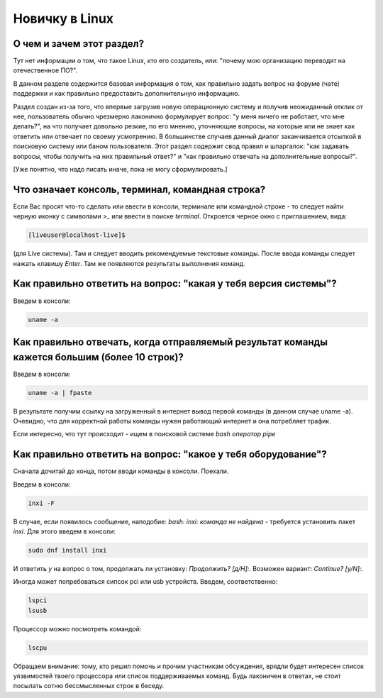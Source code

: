 ..
    SPDX-FileCopyrightText: 2018-2021 EasyCoding Team and contributors

    SPDX-License-Identifier: CC-BY-SA-4.0

.. _beginners:

***************
Новичку в Linux
***************

.. index:: beginners, linux, about
.. _beginners-about:

О чем и зачем этот раздел?
=============================

Тут нет информации о том, что такое Linux, кто его создатель, или: "почему мою организацию переводят на отечественное ПО?".

В данном разделе содержится базовая информация о том, как правильно задать вопрос на форуме (чате) поддержки и как правильно предоставить дополнительную информацию.

Раздел создан из-за того, что впервые загрузив новую операционную систему и получив неожиданный отклик от нее, пользователь обычно чрезмерно лаконично формулирует вопрос: "у меня ничего не работает, что мне делать?", на что получает довольно резкие, по его мнению, уточняющие вопросы, на которые или не знает как ответить или отвечает по своему усмотрению. В большинстве случаев данный диалог заканчивается отсылкой в поисковую систему или баном пользователя. Этот раздел содержит свод правил и шпаргалок: "как задавать вопросы, чтобы получить на них правильный ответ?" и "как правильно отвечать на дополнительные вопросы?".

[Уже понятно, что надо писать иначе, пока не могу сформулировать.]

.. index:: beginners, console, terminal, command, line
.. _beginners-console:

Что означает консоль, терминал, командная строка?
====================================================

Если Вас просят что-то сделать или ввести в консоли, терминале или командной строке - то следует найти черную иконку с символами `>_` или ввести в поиске `terminal`. Откроется черное окно с приглашением, вида:

.. code-block:: text

    [liveuser@localhost-live]$ 

(для Live системы). Там и следует вводить рекомендуемые текстовые команды. После ввода команды следует нажать клавишу `Enter`. Там же появляются результаты выполнения команд.

.. index:: beginners, system, version
.. _beginners-version:

Как правильно ответить на вопрос: "какая у тебя версия системы"?
===================================================================

Введем в консоли:

.. code-block:: text

    uname -a

.. index:: beginners, big, long, text, fpaste
.. _beginners-long-text:

Как правильно отвечать, когда отправляемый результат команды кажется большим (более 10 строк)?
================================================================================================

Введем в консоли:

.. code-block:: text

    uname -a | fpaste

В результате получим ссылку на загруженный в интернет вывод первой команды (в данном случае uname -a). Очевидно, что для корректной работы команды нужен работающий интернет и она потребляет трафик.

Если интересно, что тут происходит - ищем в поисковой системе `bash оператор pipe`

.. index:: beginners, what, hardvare
.. _beginners-hardware:

Как правильно ответить на вопрос: "какое у тебя оборудование"?
===================================================================

Сначала дочитай до конца, потом вводи команды в консоли. Поехали.

Введем в консоли:

.. code-block:: text

    inxi -F

В случае, если появилось сообщение, наподобие: `bash: inxi: команда не найдена` - требуется установить пакет `inxi`. Для этого введем в консоли:

.. code-block:: text

    sudo dnf install inxi

И ответить `y` на вопрос о том, продолжать ли установку: `Продолжить? [д/Н]:`. Возможен вариант: `Continue? [y/N]:`.

Иногда может попребоваться сипсок pci или usb устройств. Введем, соответственно:

.. code-block:: text

    lspci
    lsusb

Процессор можно посмотреть командой:

.. code-block:: text

    lscpu

Обращаем внимание: тому, кто решил помочь и прочим участникам обсуждения, врядли будет интересен список уязвимостей твоего процессора или список поддерживаемых команд. Будь лаконичен в ответах, не стоит посылать сотню бессмысленных строк в беседу.
